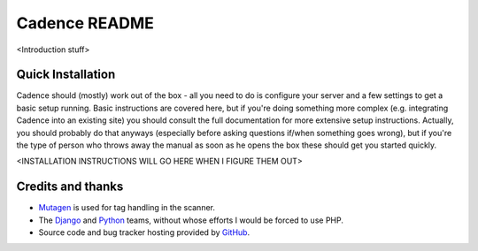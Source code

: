 Cadence README
==============

<Introduction stuff>


Quick Installation
------------------

Cadence should (mostly) work out of the box - all you need to do is configure
your server and a few settings to get a basic setup running. Basic instructions
are covered here, but if you're doing something more complex (e.g. integrating
Cadence into an existing site) you should consult the full documentation for
more extensive setup instructions. Actually, you should probably do that
anyways (especially before asking questions if/when something goes wrong), but
if you're the type of person who throws away the manual as soon as he opens the
box these should get you started quickly.

<INSTALLATION INSTRUCTIONS WILL GO HERE WHEN I FIGURE THEM OUT>


Credits and thanks
------------------

* `Mutagen <http://code.google.com/p/mutagen/>`_ is used for tag handling in the
  scanner.
* The `Django <https://www.djangoproject.com/>`_ and `Python <http://python.org/>`_
  teams, without whose efforts I would be forced to use PHP.
* Source code and bug tracker hosting provided by `GitHub <https://github.com/>`_.
